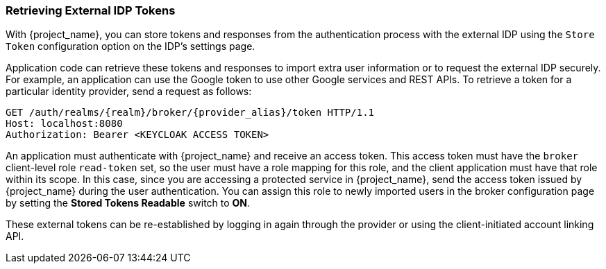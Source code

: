 
=== Retrieving External IDP Tokens

With {project_name}, you can store tokens and responses from the authentication process with the external IDP using the `Store Token` configuration option on the IDP's settings page.

Application code can retrieve these tokens and responses to import extra user information or to request the external IDP securely. For example, an application can use the Google token to use other Google services and REST APIs. To retrieve a token for a particular identity provider, send a request as follows:

[source,subs="attributes+"]
----
GET /auth/realms/{realm}/broker/{provider_alias}/token HTTP/1.1
Host: localhost:8080
Authorization: Bearer <KEYCLOAK ACCESS TOKEN>
----

An application must authenticate with {project_name} and receive an access token. This access token must have the `broker` client-level role `read-token` set, so the user must have a role mapping for this role, and the client application must have that role within its scope. In this case, since you are accessing a protected service in {project_name}, send the access token issued by {project_name} during the user authentication. You can assign this role to newly imported users in the broker configuration page by setting the *Stored Tokens Readable* switch to *ON*.

These external tokens can be re-established by logging in again through the provider or using the client-initiated account linking API.
